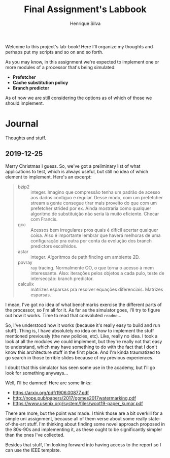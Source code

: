 #+title: Final Assignment's Labbook
#+author: Henrique Silva
#+email: hcpsilva@inf.ufrgs.br
#+infojs_opt:
#+property: session *R*
#+property: cache yes
#+property: results graphics
#+property: exports both
#+property: tangle yes

Welcome to this project's lab-book! Here I'll organize my thoughts and perhaps
put my scripts and so on and so forth.

As you may know, in this assignment we're expected to implement one or more
modules of a processor that's being simulated:

- *Prefetcher*
- *Cache substitution policy*
- *Branch predictor*

As of now we are still considering the options as of which of those we should
implement.

* Journal

Thoughts and stuff.

** 2019-12-25

Merry Christmas I guess. So, we've got a preliminary list of what applications
to test, which is always useful, but still no idea of which element to
implement. Here's an excerpt:

#+begin_quote
- bzip2 :: integer. Imagino que compressão tenha um padrão de acesso aos dados
           contíguo e regular. Desse modo, com um prefetcher stream a gente
           consegue tirar mais proveito do que com um prefetcher strided por
           ex. Ainda mostraria como qualquer algoritmo de substituição não seria
           lá muito eficiente. Checar com Francis.
- gcc :: Acessos bem irregulares pros quais é difícil acertar qualquer
         coisa. Also é importante lembrar que haverá melhoras de uma
         configuração pra outra por conta da evolução dos branch predictors
         escolhidos.
- astar :: integer. Algoritmos de path finding em ambiente 2D.
- povray :: ray tracing. Normalmente OO, o que torna o acesso à mem
            interessante.  Also: iterações pelos objetos a cada pulo, teste de
            intersecção: branch predictor.
- calculix :: matrizes esparsas pra resolver equações diferenciais. Matrizes
              esparsas.
#+end_quote

I mean, I've got no idea of what benchmarks exercise the different parts of the
processor, so I'm all for it. As far as the simulator goes, I'll try to figure
out how it works. Time to read that convoluted =readme=...

So, I've understood how it works (because it's really easy to build and run
stuff). Thing is, I have absolutely no idea on how to implement the stuff
mentioned previously (the new policies, etc). Like, really no idea. I took a
look at all the modules we could implement, but they're really not that easy to
understand, which may have something to do with the fact that I don't know this
architecture stuff in the first place. And I'm kinda traumatized to go search in
those terrible slides because of my previous experiences.

I doubt that this simulator has seen some use in the academy, but I'll go look
for something anyways...

Well, I'll be damned! Here are some links:

- [[https://arxiv.org/pdf/1906.00877.pdf]]
- [[http://nope.pub/papers/2017/gomes2017watermarking.pdf]]
- [[https://www.usenix.org/system/files/woot19-paper_kumar.pdf]]

There are more, but the point was made. I think those are a bit overkill for a
simple uni assignment, because all of them verse about some really
state-of-the-art stuff. I'm thinking about finding some novel approach proposed
in the 80s-90s and implementing it, as these ought to be significantly simpler
than the ones I've collected.

Besides that stuff, I'm looking forward into having access to the report so I
can use the IEEE template.
